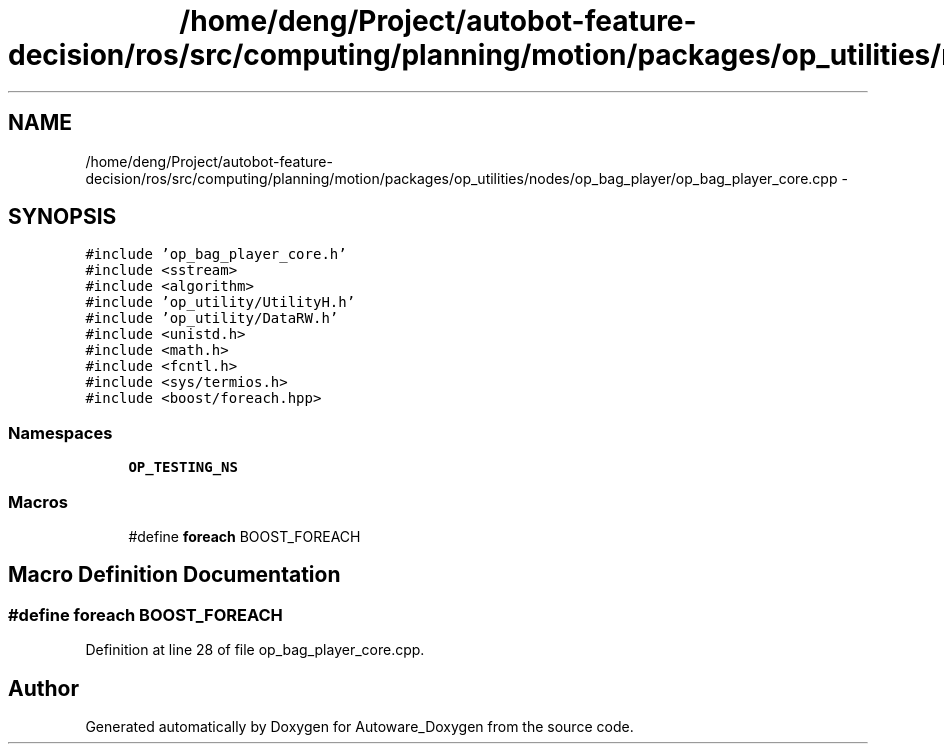 .TH "/home/deng/Project/autobot-feature-decision/ros/src/computing/planning/motion/packages/op_utilities/nodes/op_bag_player/op_bag_player_core.cpp" 3 "Fri May 22 2020" "Autoware_Doxygen" \" -*- nroff -*-
.ad l
.nh
.SH NAME
/home/deng/Project/autobot-feature-decision/ros/src/computing/planning/motion/packages/op_utilities/nodes/op_bag_player/op_bag_player_core.cpp \- 
.SH SYNOPSIS
.br
.PP
\fC#include 'op_bag_player_core\&.h'\fP
.br
\fC#include <sstream>\fP
.br
\fC#include <algorithm>\fP
.br
\fC#include 'op_utility/UtilityH\&.h'\fP
.br
\fC#include 'op_utility/DataRW\&.h'\fP
.br
\fC#include <unistd\&.h>\fP
.br
\fC#include <math\&.h>\fP
.br
\fC#include <fcntl\&.h>\fP
.br
\fC#include <sys/termios\&.h>\fP
.br
\fC#include <boost/foreach\&.hpp>\fP
.br

.SS "Namespaces"

.in +1c
.ti -1c
.RI " \fBOP_TESTING_NS\fP"
.br
.in -1c
.SS "Macros"

.in +1c
.ti -1c
.RI "#define \fBforeach\fP   BOOST_FOREACH"
.br
.in -1c
.SH "Macro Definition Documentation"
.PP 
.SS "#define foreach   BOOST_FOREACH"

.PP
Definition at line 28 of file op_bag_player_core\&.cpp\&.
.SH "Author"
.PP 
Generated automatically by Doxygen for Autoware_Doxygen from the source code\&.
